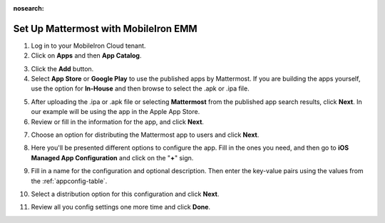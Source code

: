 :nosearch:

Set Up Mattermost with MobileIron EMM
=====================================

1. Log in to your MobileIron Cloud tenant.

2. Click on **Apps** and then **App Catalog**.

.. image:: ../../source/images/mobileiron_step2.png

3. Click the **Add** button.

4. Select **App Store** or **Google Play** to use the published apps by Mattermost. If you are building the apps yourself, use the option for **In-House** and then browse to select the .apk or .ipa file.

.. image:: ../../source/images/mobileiron_step4.png

5. After uploading the .ipa or .apk file or selecting **Mattermost** from the published app search results, click **Next**. In our example will be using the app in the Apple App Store.

6. Review or fill in the information for the app, and click **Next**.

.. image:: ../../source/images/mobileiron_step6.png

7. Choose an option for distributing the Mattermost app to users and click **Next**.

.. image:: ../../source/images/mobileiron_step7.png

8. Here you'll be presented different options to configure the app. Fill in the ones you need, and then go to **iOS Managed App Configuration** and click on the "**+**" sign.

.. image:: ../../source/images/mobileiron_step8.png

9. Fill in a name for the configuration and optional description. Then enter the key-value pairs using the values from the :ref:`appconfig-table`.

.. image:: ../../source/images/mobileiron_step9.png

10. Select a distribution option for this configuration and click **Next**.

.. image:: ../../source/images/mobileiron_step10.png

11. Review all you config settings one more time and click **Done**.
